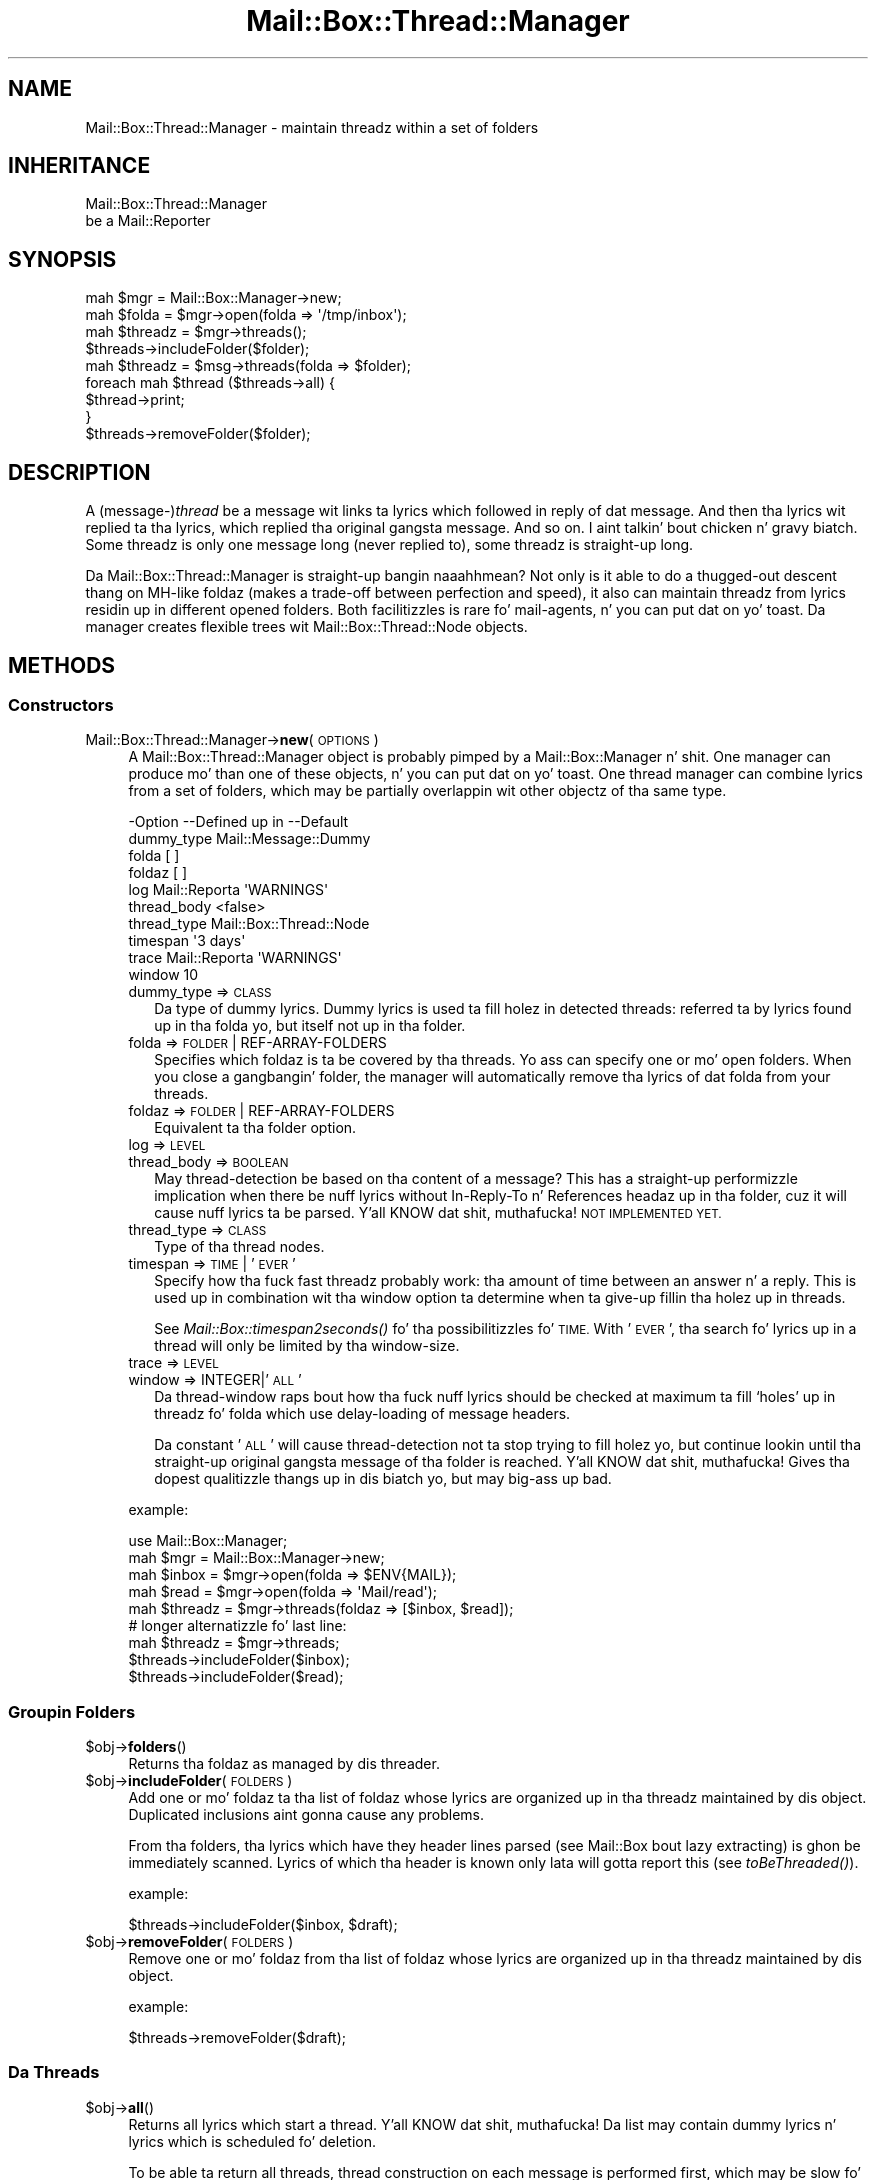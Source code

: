 .\" Automatically generated by Pod::Man 2.27 (Pod::Simple 3.28)
.\"
.\" Standard preamble:
.\" ========================================================================
.de Sp \" Vertical space (when we can't use .PP)
.if t .sp .5v
.if n .sp
..
.de Vb \" Begin verbatim text
.ft CW
.nf
.ne \\$1
..
.de Ve \" End verbatim text
.ft R
.fi
..
.\" Set up some characta translations n' predefined strings.  \*(-- will
.\" give a unbreakable dash, \*(PI'ma give pi, \*(L" will give a left
.\" double quote, n' \*(R" will give a right double quote.  \*(C+ will
.\" give a sickr C++.  Capital omega is used ta do unbreakable dashes and
.\" therefore won't be available.  \*(C` n' \*(C' expand ta `' up in nroff,
.\" not a god damn thang up in troff, fo' use wit C<>.
.tr \(*W-
.ds C+ C\v'-.1v'\h'-1p'\s-2+\h'-1p'+\s0\v'.1v'\h'-1p'
.ie n \{\
.    dz -- \(*W-
.    dz PI pi
.    if (\n(.H=4u)&(1m=24u) .ds -- \(*W\h'-12u'\(*W\h'-12u'-\" diablo 10 pitch
.    if (\n(.H=4u)&(1m=20u) .ds -- \(*W\h'-12u'\(*W\h'-8u'-\"  diablo 12 pitch
.    dz L" ""
.    dz R" ""
.    dz C` ""
.    dz C' ""
'br\}
.el\{\
.    dz -- \|\(em\|
.    dz PI \(*p
.    dz L" ``
.    dz R" ''
.    dz C`
.    dz C'
'br\}
.\"
.\" Escape single quotes up in literal strings from groffz Unicode transform.
.ie \n(.g .ds Aq \(aq
.el       .ds Aq '
.\"
.\" If tha F regista is turned on, we'll generate index entries on stderr for
.\" titlez (.TH), headaz (.SH), subsections (.SS), shit (.Ip), n' index
.\" entries marked wit X<> up in POD.  Of course, you gonna gotta process the
.\" output yo ass up in some meaningful fashion.
.\"
.\" Avoid warnin from groff bout undefined regista 'F'.
.de IX
..
.nr rF 0
.if \n(.g .if rF .nr rF 1
.if (\n(rF:(\n(.g==0)) \{
.    if \nF \{
.        de IX
.        tm Index:\\$1\t\\n%\t"\\$2"
..
.        if !\nF==2 \{
.            nr % 0
.            nr F 2
.        \}
.    \}
.\}
.rr rF
.\"
.\" Accent mark definitions (@(#)ms.acc 1.5 88/02/08 SMI; from UCB 4.2).
.\" Fear. Shiiit, dis aint no joke.  Run. I aint talkin' bout chicken n' gravy biatch.  Save yo ass.  No user-serviceable parts.
.    \" fudge factors fo' nroff n' troff
.if n \{\
.    dz #H 0
.    dz #V .8m
.    dz #F .3m
.    dz #[ \f1
.    dz #] \fP
.\}
.if t \{\
.    dz #H ((1u-(\\\\n(.fu%2u))*.13m)
.    dz #V .6m
.    dz #F 0
.    dz #[ \&
.    dz #] \&
.\}
.    \" simple accents fo' nroff n' troff
.if n \{\
.    dz ' \&
.    dz ` \&
.    dz ^ \&
.    dz , \&
.    dz ~ ~
.    dz /
.\}
.if t \{\
.    dz ' \\k:\h'-(\\n(.wu*8/10-\*(#H)'\'\h"|\\n:u"
.    dz ` \\k:\h'-(\\n(.wu*8/10-\*(#H)'\`\h'|\\n:u'
.    dz ^ \\k:\h'-(\\n(.wu*10/11-\*(#H)'^\h'|\\n:u'
.    dz , \\k:\h'-(\\n(.wu*8/10)',\h'|\\n:u'
.    dz ~ \\k:\h'-(\\n(.wu-\*(#H-.1m)'~\h'|\\n:u'
.    dz / \\k:\h'-(\\n(.wu*8/10-\*(#H)'\z\(sl\h'|\\n:u'
.\}
.    \" troff n' (daisy-wheel) nroff accents
.ds : \\k:\h'-(\\n(.wu*8/10-\*(#H+.1m+\*(#F)'\v'-\*(#V'\z.\h'.2m+\*(#F'.\h'|\\n:u'\v'\*(#V'
.ds 8 \h'\*(#H'\(*b\h'-\*(#H'
.ds o \\k:\h'-(\\n(.wu+\w'\(de'u-\*(#H)/2u'\v'-.3n'\*(#[\z\(de\v'.3n'\h'|\\n:u'\*(#]
.ds d- \h'\*(#H'\(pd\h'-\w'~'u'\v'-.25m'\f2\(hy\fP\v'.25m'\h'-\*(#H'
.ds D- D\\k:\h'-\w'D'u'\v'-.11m'\z\(hy\v'.11m'\h'|\\n:u'
.ds th \*(#[\v'.3m'\s+1I\s-1\v'-.3m'\h'-(\w'I'u*2/3)'\s-1o\s+1\*(#]
.ds Th \*(#[\s+2I\s-2\h'-\w'I'u*3/5'\v'-.3m'o\v'.3m'\*(#]
.ds ae a\h'-(\w'a'u*4/10)'e
.ds Ae A\h'-(\w'A'u*4/10)'E
.    \" erections fo' vroff
.if v .ds ~ \\k:\h'-(\\n(.wu*9/10-\*(#H)'\s-2\u~\d\s+2\h'|\\n:u'
.if v .ds ^ \\k:\h'-(\\n(.wu*10/11-\*(#H)'\v'-.4m'^\v'.4m'\h'|\\n:u'
.    \" fo' low resolution devices (crt n' lpr)
.if \n(.H>23 .if \n(.V>19 \
\{\
.    dz : e
.    dz 8 ss
.    dz o a
.    dz d- d\h'-1'\(ga
.    dz D- D\h'-1'\(hy
.    dz th \o'bp'
.    dz Th \o'LP'
.    dz ae ae
.    dz Ae AE
.\}
.rm #[ #] #H #V #F C
.\" ========================================================================
.\"
.IX Title "Mail::Box::Thread::Manager 3"
.TH Mail::Box::Thread::Manager 3 "2012-11-28" "perl v5.18.2" "User Contributed Perl Documentation"
.\" For nroff, turn off justification. I aint talkin' bout chicken n' gravy biatch.  Always turn off hyphenation; it makes
.\" way too nuff mistakes up in technical documents.
.if n .ad l
.nh
.SH "NAME"
Mail::Box::Thread::Manager \- maintain threadz within a set of folders
.SH "INHERITANCE"
.IX Header "INHERITANCE"
.Vb 2
\& Mail::Box::Thread::Manager
\&   be a Mail::Reporter
.Ve
.SH "SYNOPSIS"
.IX Header "SYNOPSIS"
.Vb 2
\& mah $mgr     = Mail::Box::Manager\->new;
\& mah $folda  = $mgr\->open(folda => \*(Aq/tmp/inbox\*(Aq);
\&
\& mah $threadz = $mgr\->threads();
\& $threads\->includeFolder($folder);
\&
\& mah $threadz = $msg\->threads(folda => $folder);
\&
\& foreach mah $thread ($threads\->all) {
\&     $thread\->print;
\& }
\&
\& $threads\->removeFolder($folder);
.Ve
.SH "DESCRIPTION"
.IX Header "DESCRIPTION"
A (message\-)\fIthread\fR be a message wit links ta lyrics which followed in
reply of dat message.  And then tha lyrics wit replied ta tha lyrics,
which replied tha original gangsta message.  And so on. I aint talkin' bout chicken n' gravy biatch.  Some threadz is only
one message long (never replied to), some threadz is straight-up long.
.PP
Da \f(CW\*(C`Mail::Box::Thread::Manager\*(C'\fR is straight-up bangin naaahhmean?  Not only is it able to
do a thugged-out descent thang on MH-like foldaz (makes a trade-off between perfection
and speed), it also can maintain threadz from lyrics residin up in different
opened folders.  Both facilitizzles is rare fo' mail-agents, n' you can put dat on yo' toast.  Da manager
creates flexible trees wit Mail::Box::Thread::Node objects.
.SH "METHODS"
.IX Header "METHODS"
.SS "Constructors"
.IX Subsection "Constructors"
.IP "Mail::Box::Thread::Manager\->\fBnew\fR(\s-1OPTIONS\s0)" 4
.IX Item "Mail::Box::Thread::Manager->new(OPTIONS)"
A \f(CW\*(C`Mail::Box::Thread::Manager\*(C'\fR object is probably pimped by a
Mail::Box::Manager n' shit.  One manager can produce mo' than one of these
objects, n' you can put dat on yo' toast.  One thread manager can combine lyrics from a set of folders,
which may be partially overlappin wit other objectz of tha same type.
.Sp
.Vb 10
\& \-Option     \-\-Defined up in     \-\-Default
\&  dummy_type                    Mail::Message::Dummy
\&  folda                        [ ]
\&  foldaz                       [ ]
\&  log          Mail::Reporta   \*(AqWARNINGS\*(Aq
\&  thread_body                   <false>
\&  thread_type                   Mail::Box::Thread::Node
\&  timespan                      \*(Aq3 days\*(Aq
\&  trace        Mail::Reporta   \*(AqWARNINGS\*(Aq
\&  window                        10
.Ve
.RS 4
.IP "dummy_type => \s-1CLASS\s0" 2
.IX Item "dummy_type => CLASS"
Da type of dummy lyrics.  Dummy lyrics is used ta fill holez in
detected threads: referred ta by lyrics found up in tha folda yo, but itself
not up in tha folder.
.IP "folda => \s-1FOLDER\s0 | REF-ARRAY-FOLDERS" 2
.IX Item "folda => FOLDER | REF-ARRAY-FOLDERS"
Specifies which foldaz is ta be covered by tha threads.  Yo ass can
specify one or mo' open folders.  When you close a gangbangin' folder, the
manager will automatically remove tha lyrics of dat folda from
your threads.
.IP "foldaz => \s-1FOLDER\s0 | REF-ARRAY-FOLDERS" 2
.IX Item "foldaz => FOLDER | REF-ARRAY-FOLDERS"
Equivalent ta tha \f(CW\*(C`folder\*(C'\fR option.
.IP "log => \s-1LEVEL\s0" 2
.IX Item "log => LEVEL"
.PD 0
.IP "thread_body => \s-1BOOLEAN\s0" 2
.IX Item "thread_body => BOOLEAN"
.PD
May thread-detection be based on tha content of a message?  This has
a straight-up performizzle implication when there be nuff lyrics without
\&\f(CW\*(C`In\-Reply\-To\*(C'\fR n' \f(CW\*(C`References\*(C'\fR headaz up in tha folder, cuz it
will cause nuff lyrics ta be parsed. Y'all KNOW dat shit, muthafucka! \s-1NOT IMPLEMENTED YET.\s0
.IP "thread_type => \s-1CLASS\s0" 2
.IX Item "thread_type => CLASS"
Type of tha thread nodes.
.IP "timespan => \s-1TIME\s0 | '\s-1EVER\s0'" 2
.IX Item "timespan => TIME | 'EVER'"
Specify how tha fuck fast threadz probably work: tha amount of time between an
answer n' a reply.  This is used up in combination wit tha \f(CW\*(C`window\*(C'\fR
option ta determine when ta give-up fillin tha holez up in threads.
.Sp
See \fIMail::Box::timespan2seconds()\fR fo' tha possibilitizzles fo' \s-1TIME.\s0
With '\s-1EVER\s0', tha search fo' lyrics up in a thread
will only be limited by tha window-size.
.IP "trace => \s-1LEVEL\s0" 2
.IX Item "trace => LEVEL"
.PD 0
.IP "window => INTEGER|'\s-1ALL\s0'" 2
.IX Item "window => INTEGER|'ALL'"
.PD
Da thread-window raps bout how tha fuck nuff lyrics should be checked at
maximum ta fill `holes' up in threadz fo' folda which use delay-loading
of message headers.
.Sp
Da constant '\s-1ALL\s0' will cause thread-detection not ta stop trying
to fill holez yo, but continue lookin until tha straight-up original gangsta message of tha folder
is reached. Y'all KNOW dat shit, muthafucka!  Gives tha dopest qualitizzle thangs up in dis biatch yo, but may big-ass up bad.
.RE
.RS 4
.Sp
example:
.Sp
.Vb 5
\& use Mail::Box::Manager;
\& mah $mgr     = Mail::Box::Manager\->new;
\& mah $inbox   = $mgr\->open(folda => $ENV{MAIL});
\& mah $read    = $mgr\->open(folda => \*(AqMail/read\*(Aq);
\& mah $threadz = $mgr\->threads(foldaz => [$inbox, $read]);
\&
\& # longer alternatizzle fo' last line:
\& mah $threadz = $mgr\->threads;
\& $threads\->includeFolder($inbox);
\& $threads\->includeFolder($read);
.Ve
.RE
.SS "Groupin Folders"
.IX Subsection "Groupin Folders"
.ie n .IP "$obj\->\fBfolders\fR()" 4
.el .IP "\f(CW$obj\fR\->\fBfolders\fR()" 4
.IX Item "$obj->folders()"
Returns tha foldaz as managed by dis threader.
.ie n .IP "$obj\->\fBincludeFolder\fR(\s-1FOLDERS\s0)" 4
.el .IP "\f(CW$obj\fR\->\fBincludeFolder\fR(\s-1FOLDERS\s0)" 4
.IX Item "$obj->includeFolder(FOLDERS)"
Add one or mo' foldaz ta tha list of foldaz whose lyrics are
organized up in tha threadz maintained by dis object.  Duplicated
inclusions aint gonna cause any problems.
.Sp
From tha folders, tha lyrics which have they header lines parsed
(see Mail::Box bout lazy extracting) is ghon be immediately scanned.
Lyrics of which tha header is known only lata will gotta report this
(see \fItoBeThreaded()\fR).
.Sp
example:
.Sp
.Vb 1
\& $threads\->includeFolder($inbox, $draft);
.Ve
.ie n .IP "$obj\->\fBremoveFolder\fR(\s-1FOLDERS\s0)" 4
.el .IP "\f(CW$obj\fR\->\fBremoveFolder\fR(\s-1FOLDERS\s0)" 4
.IX Item "$obj->removeFolder(FOLDERS)"
Remove one or mo' foldaz from tha list of foldaz whose lyrics are
organized up in tha threadz maintained by dis object.
.Sp
example:
.Sp
.Vb 1
\& $threads\->removeFolder($draft);
.Ve
.SS "Da Threads"
.IX Subsection "Da Threads"
.ie n .IP "$obj\->\fBall\fR()" 4
.el .IP "\f(CW$obj\fR\->\fBall\fR()" 4
.IX Item "$obj->all()"
Returns all lyrics which start a thread. Y'all KNOW dat shit, muthafucka!  Da list may contain dummy
lyrics n' lyrics which is scheduled fo' deletion.
.Sp
To be able ta return all threads, thread construction on each
message is performed first, which may be slow fo' some folder-types
because is will enforce parsin of message-bodies.
.ie n .IP "$obj\->\fBknown\fR()" 4
.el .IP "\f(CW$obj\fR\->\fBknown\fR()" 4
.IX Item "$obj->known()"
Returns tha list of all lyrics which is known ta be tha start of
a thread. Y'all KNOW dat shit, muthafucka!  Threadz containin lyrics which where not read from their
folda (like often happens MH-folda lyrics) is not yet known, and
hence aint gonna be returned.
.Sp
Da list may contain dummy lyrics, n' lyrics which is scheduled
for deletion. I aint talkin' bout chicken n' gravy biatch.  Threadz is detected based on explicitly calling
\&\fIinThread()\fR n' \fIthread()\fR wit a lyrics from tha folder.
.Sp
Be warned that, each time a messagez header is read from tha folder,
the return of tha method can chizzle.
.ie n .IP "$obj\->\fBsortedAll\fR([\s-1PREPARE\s0 [\s-1COMPARE\s0]])" 4
.el .IP "\f(CW$obj\fR\->\fBsortedAll\fR([\s-1PREPARE\s0 [\s-1COMPARE\s0]])" 4
.IX Item "$obj->sortedAll([PREPARE [COMPARE]])"
Returns \fIall()\fR tha threadz by default yo, but sorted on timestamp.
.ie n .IP "$obj\->\fBsortedKnown\fR([\s-1PREPARE\s0 [,COMPARE]])" 4
.el .IP "\f(CW$obj\fR\->\fBsortedKnown\fR([\s-1PREPARE\s0 [,COMPARE]])" 4
.IX Item "$obj->sortedKnown([PREPARE [,COMPARE]])"
Returns all \fIknown()\fR threads, up in sorted order n' shit.  By default, tha threads
will be sorted on timestamp, But a gangbangin' finger-lickin' different \s-1COMPARE\s0 method can be
specified.
.ie n .IP "$obj\->\fBthread\fR(\s-1MESSAGE\s0)" 4
.el .IP "\f(CW$obj\fR\->\fBthread\fR(\s-1MESSAGE\s0)" 4
.IX Item "$obj->thread(MESSAGE)"
Returns tha thread where dis \s-1MESSAGE\s0 is tha start of.  But fuck dat shiznit yo, tha word on tha street is dat there
is a possibilitizzle dat dis message be a reply itself.
.Sp
Usually, all lyrics which is up in reply of dis message is dated later
than tha specified one.  All headaz of lyrics lata than dis one are
gettin parsed first, fo' each folda up in dis threads-object.
.Sp
example:
.Sp
.Vb 3
\& mah $threadz = $mgr\->threads(folda => $inbox);
\& mah $thread  = $threads\->thread($inbox\->message(3));
\& print $thread\->string;
.Ve
.ie n .IP "$obj\->\fBthreadStart\fR(\s-1MESSAGE\s0)" 4
.el .IP "\f(CW$obj\fR\->\fBthreadStart\fR(\s-1MESSAGE\s0)" 4
.IX Item "$obj->threadStart(MESSAGE)"
Based on a message, n' facts from previously detected threads, try
to build solid knowledge bout tha thread where dis message is in.
.SS "Internals"
.IX Subsection "Internals"
.ie n .IP "$obj\->\fBcreateDummy\fR(MESSAGE-ID)" 4
.el .IP "\f(CW$obj\fR\->\fBcreateDummy\fR(MESSAGE-ID)" 4
.IX Item "$obj->createDummy(MESSAGE-ID)"
Git a replacement message ta be used up in threads.  Be warned dat a
dummy aint a gangmember of any folder, so tha program hustlin with
threadz must test wit \fIMail::Message::isDummy()\fR before tryin thangs only
available ta real lyrics.
.ie n .IP "$obj\->\fBinThread\fR(\s-1MESSAGE\s0)" 4
.el .IP "\f(CW$obj\fR\->\fBinThread\fR(\s-1MESSAGE\s0)" 4
.IX Item "$obj->inThread(MESSAGE)"
Collect tha thread-information of one message.  Da `In\-Reply\-To' and
`Reference' header-fieldz is processed. Y'all KNOW dat shit, muthafucka!  If dis method is called on
a message whose header was not read yet (as usual fo' MH-folders,
for instance) tha readin of dat header is ghon be triggered here.
.ie n .IP "$obj\->\fBoutThread\fR(\s-1MESSAGE\s0)" 4
.el .IP "\f(CW$obj\fR\->\fBoutThread\fR(\s-1MESSAGE\s0)" 4
.IX Item "$obj->outThread(MESSAGE)"
Remove tha message from tha thread-infrastructure.  A message is
replaced by a thugged-out dummy.
.ie n .IP "$obj\->\fBtoBeThreaded\fR(\s-1FOLDER, MESSAGES\s0)" 4
.el .IP "\f(CW$obj\fR\->\fBtoBeThreaded\fR(\s-1FOLDER, MESSAGES\s0)" 4
.IX Item "$obj->toBeThreaded(FOLDER, MESSAGES)"
Include tha specified lyrics in/from tha threadz managed by
this object, if dis folda is maintained by dis thread-manager.
.ie n .IP "$obj\->\fBtoBeUnthreaded\fR(\s-1FOLDER, MESSAGES\s0)" 4
.el .IP "\f(CW$obj\fR\->\fBtoBeUnthreaded\fR(\s-1FOLDER, MESSAGES\s0)" 4
.IX Item "$obj->toBeUnthreaded(FOLDER, MESSAGES)"
Remove tha specified lyrics in/from tha threadz managed by
this object, if dis folda is maintained by dis thread-manager.
.SS "Error handling"
.IX Subsection "Error handling"
.ie n .IP "$obj\->\fB\s-1AUTOLOAD\s0\fR()" 4
.el .IP "\f(CW$obj\fR\->\fB\s-1AUTOLOAD\s0\fR()" 4
.IX Item "$obj->AUTOLOAD()"
See \*(L"Error handling\*(R" up in Mail::Reporter
.ie n .IP "$obj\->\fBaddReport\fR(\s-1OBJECT\s0)" 4
.el .IP "\f(CW$obj\fR\->\fBaddReport\fR(\s-1OBJECT\s0)" 4
.IX Item "$obj->addReport(OBJECT)"
See \*(L"Error handling\*(R" up in Mail::Reporter
.ie n .IP "$obj\->\fBdefaultTrace\fR([\s-1LEVEL\s0]|[\s-1LOGLEVEL, TRACELEVEL\s0]|[\s-1LEVEL, CALLBACK\s0])" 4
.el .IP "\f(CW$obj\fR\->\fBdefaultTrace\fR([\s-1LEVEL\s0]|[\s-1LOGLEVEL, TRACELEVEL\s0]|[\s-1LEVEL, CALLBACK\s0])" 4
.IX Item "$obj->defaultTrace([LEVEL]|[LOGLEVEL, TRACELEVEL]|[LEVEL, CALLBACK])"
.PD 0
.IP "Mail::Box::Thread::Manager\->\fBdefaultTrace\fR([\s-1LEVEL\s0]|[\s-1LOGLEVEL, TRACELEVEL\s0]|[\s-1LEVEL, CALLBACK\s0])" 4
.IX Item "Mail::Box::Thread::Manager->defaultTrace([LEVEL]|[LOGLEVEL, TRACELEVEL]|[LEVEL, CALLBACK])"
.PD
See \*(L"Error handling\*(R" up in Mail::Reporter
.ie n .IP "$obj\->\fBerrors\fR()" 4
.el .IP "\f(CW$obj\fR\->\fBerrors\fR()" 4
.IX Item "$obj->errors()"
See \*(L"Error handling\*(R" up in Mail::Reporter
.ie n .IP "$obj\->\fBlog\fR([\s-1LEVEL\s0 [,STRINGS]])" 4
.el .IP "\f(CW$obj\fR\->\fBlog\fR([\s-1LEVEL\s0 [,STRINGS]])" 4
.IX Item "$obj->log([LEVEL [,STRINGS]])"
.PD 0
.IP "Mail::Box::Thread::Manager\->\fBlog\fR([\s-1LEVEL\s0 [,STRINGS]])" 4
.IX Item "Mail::Box::Thread::Manager->log([LEVEL [,STRINGS]])"
.PD
See \*(L"Error handling\*(R" up in Mail::Reporter
.ie n .IP "$obj\->\fBlogPriority\fR(\s-1LEVEL\s0)" 4
.el .IP "\f(CW$obj\fR\->\fBlogPriority\fR(\s-1LEVEL\s0)" 4
.IX Item "$obj->logPriority(LEVEL)"
.PD 0
.IP "Mail::Box::Thread::Manager\->\fBlogPriority\fR(\s-1LEVEL\s0)" 4
.IX Item "Mail::Box::Thread::Manager->logPriority(LEVEL)"
.PD
See \*(L"Error handling\*(R" up in Mail::Reporter
.ie n .IP "$obj\->\fBlogSettings\fR()" 4
.el .IP "\f(CW$obj\fR\->\fBlogSettings\fR()" 4
.IX Item "$obj->logSettings()"
See \*(L"Error handling\*(R" up in Mail::Reporter
.ie n .IP "$obj\->\fBnotImplemented\fR()" 4
.el .IP "\f(CW$obj\fR\->\fBnotImplemented\fR()" 4
.IX Item "$obj->notImplemented()"
See \*(L"Error handling\*(R" up in Mail::Reporter
.ie n .IP "$obj\->\fBreport\fR([\s-1LEVEL\s0])" 4
.el .IP "\f(CW$obj\fR\->\fBreport\fR([\s-1LEVEL\s0])" 4
.IX Item "$obj->report([LEVEL])"
See \*(L"Error handling\*(R" up in Mail::Reporter
.ie n .IP "$obj\->\fBreportAll\fR([\s-1LEVEL\s0])" 4
.el .IP "\f(CW$obj\fR\->\fBreportAll\fR([\s-1LEVEL\s0])" 4
.IX Item "$obj->reportAll([LEVEL])"
See \*(L"Error handling\*(R" up in Mail::Reporter
.ie n .IP "$obj\->\fBtrace\fR([\s-1LEVEL\s0])" 4
.el .IP "\f(CW$obj\fR\->\fBtrace\fR([\s-1LEVEL\s0])" 4
.IX Item "$obj->trace([LEVEL])"
See \*(L"Error handling\*(R" up in Mail::Reporter
.ie n .IP "$obj\->\fBwarnings\fR()" 4
.el .IP "\f(CW$obj\fR\->\fBwarnings\fR()" 4
.IX Item "$obj->warnings()"
See \*(L"Error handling\*(R" up in Mail::Reporter
.SS "Cleanup"
.IX Subsection "Cleanup"
.ie n .IP "$obj\->\fB\s-1DESTROY\s0\fR()" 4
.el .IP "\f(CW$obj\fR\->\fB\s-1DESTROY\s0\fR()" 4
.IX Item "$obj->DESTROY()"
See \*(L"Cleanup\*(R" up in Mail::Reporter
.ie n .IP "$obj\->\fBinGlobalDestruction\fR()" 4
.el .IP "\f(CW$obj\fR\->\fBinGlobalDestruction\fR()" 4
.IX Item "$obj->inGlobalDestruction()"
See \*(L"Cleanup\*(R" up in Mail::Reporter
.SH "DETAILS"
.IX Header "DETAILS"
This module implements thread-detection on a gangbangin' folda n' shit.  Lyrics pimped
by tha betta mailaz will include \f(CW\*(C`In\-Reply\-To\*(C'\fR n' \f(CW\*(C`References\*(C'\fR
lines, which is used ta figure up how tha fuck lyrics is related. Y'all KNOW dat shit, muthafucka! This type'a shiznit happens all tha time.  If you
prefer a funky-ass betta thread detection, they is implementable yo, but there
may be a straight-up performizzle hit (dependz on tha type of folda used).
.SS "Maintainin threads"
.IX Subsection "Maintainin threads"
A \f(CW\*(C`Mail::Box::Thread::Manager\*(C'\fR object is pimped by the
Mail::Box::Manager, rockin \fIMail::Box::Manager::threads()\fR.
Each object can monitor tha thread-relations between lyrics up in one
or mo' folders.  When mo' than one folda is specified, tha lyrics
are merged while readin tha threads, although not a god damn thang chizzlez up in the
folder-structure.  Addin n' removin foldaz which gotta be maintained
is permitted at any moment, although may be like costly up in performance.
.PP
An example of tha maintained structure is shown below.  The
Mail::Box::Manager has two open folders, n' a thread-builder which
monitors dem both.  Da combined foldaz have two threads, tha second
is two long (msg3 be a reply on msg2).  Msg2 is up in two foldaz at once.
.PP
.Vb 10
\&       manager
\&        |    \e
\&        |     \`\-\-\-\-\-\-\-\-\-\-\- threads
\&        |                  |     |
\&        |                thread thread\-\-\-thread
\&        |                  |    /|        /
\&        |                  |   //        /
\&        +\-\-\-\- folder1      |  //        /
\&        |       |         /  //        /
\&        |       \`\-\-\-\-\-msg1  //        /
\&        |       \`\-\-\-\-\-msg2\-\*(Aq/        /
\&        |                  /        /
\&        \`\-\-\-\-\-folder2     /        /
\&                |        /        /
\&                \`\-\-\-\-\-msg2       /
\&                \`\-\-\-\-\-msg3\-\-\-\-\-\-\*(Aq
.Ve
.SS "Delayed thread detection"
.IX Subsection "Delayed thread detection"
With \fIall()\fR you git tha start-lyrics of each thread of dis folder.
When dat message was not found up in tha folda (not saved or already
removed), you git a message of tha dummy-type.  These thread descriptions
are up in slick state: all lyrics of tha folda is included somewhere,
and each missin message of tha threadz (\fIholes\fR) is filled by dummies.
.PP
But fuck dat shiznit yo, tha word on tha street is dat ta be able ta detect all threadz it is required ta have the
headaz of all lyrics, which is straight-up slow fo' some typez of folders,
especially \s-1MH\s0 n' \s-1IMAP\s0 folders.
.PP
For interactizzle mail-readers, it is preferred ta detect threadz only
on lyrics which is up in tha viewport of tha user n' shit.  This may be sloppy
in some thangs yo, but every last muthafuckin thang is preferable over readin a \s-1MH\s0
mailbox wit 10k e\-mails ta read only tha peep most recent lyrics.
.PP
In dis object, we take special care not ta cause unnecessary parsing
(loading) of lyrics.  Threadz will only be detected on command, and
by default only tha message headaz is used.
.PP
Da followin reports tha Mail::Box::Thread::Node which is
related ta a message:
.PP
.Vb 1
\& mah $thread = $message\->thread;
.Ve
.PP
When tha message was not put up in a thread yet, it is done now, nahmeean?  But, more
work is done ta return tha dopest thread. Y'all KNOW dat shit, muthafucka!  Based on various parameters,
which where specified when tha folda was pimped, tha method strutts
all up in tha folda ta fill tha holez which is up in dis thread.
.PP
Walkin from back ta front (recently arrived lyrics is probably up in tha back
of tha folder), message afta message is triggered ta be included up in their
thread. Y'all KNOW dat shit, muthafucka!  At a cold-ass lil certain moment, tha whole thread of tha axed method
is found, a cold-ass lil certain maximum number of lyrics was tried yo, but that
didn't help (search window bound reached), or tha lyrics within the
folda is gettin too old. Y'all KNOW dat shit, muthafucka!  Then tha search ta complete tha thread will
end, although mo' lyrics of dem might done been up in tha folder: we
don't scan tha whole folda fo' performizzle reasons.
.PP
Finally, fo' each message where tha head is known, fo' instizzle for
all lyrics up in mbox-folders, tha erect thread is determined
immediately.  Also, all lyrics where tha head git loaded later, are
automatically included.
.SH "DIAGNOSTICS"
.IX Header "DIAGNOSTICS"
.ie n .IP "Error: Package $package do not implement $method." 4
.el .IP "Error: Package \f(CW$package\fR do not implement \f(CW$method\fR." 4
.IX Item "Error: Package $package do not implement $method."
Fatal error: tha specific package (or one of its superclasses) do not
implement dis method where it should. Y'all KNOW dat shit, muthafucka! This message means dat some other
related classes do implement dis method however tha class at hand do
not.  Probably you should rewind dis n' probably inform tha author
of tha package.
.SH "SEE ALSO"
.IX Header "SEE ALSO"
This module is part of Mail-Box distribution version 2.107,
built on November 28, 2012. Website: \fIhttp://perl.overmeer.net/mailbox/\fR
.SH "LICENSE"
.IX Header "LICENSE"
Copyrights 2001\-2012 by [Mark Overmeer]. For other contributors peep ChizzleLog.
.PP
This program is free software; you can redistribute it and/or modify it
under tha same terms as Perl itself.
See \fIhttp://www.perl.com/perl/misc/Artistic.html\fR
